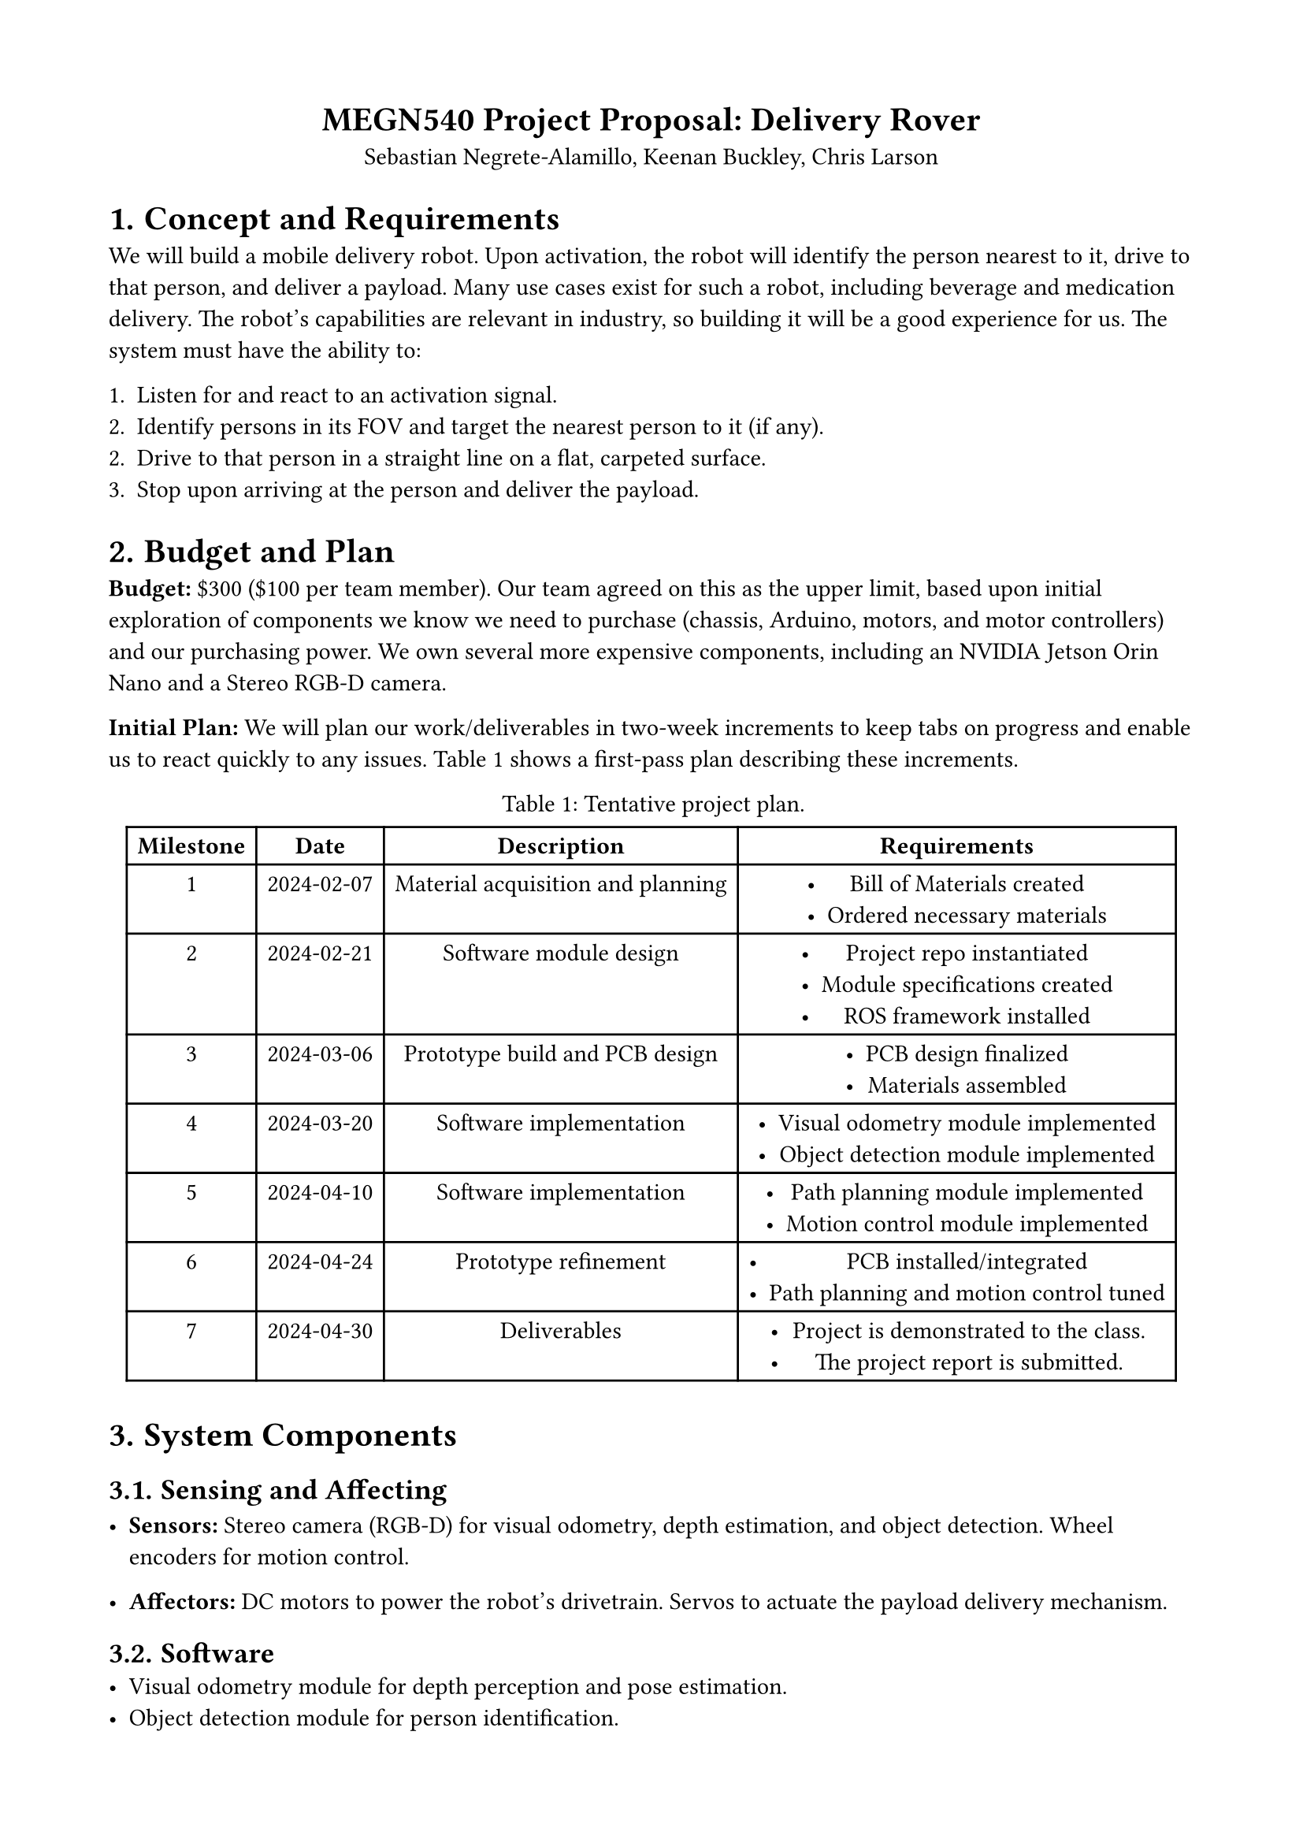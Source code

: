 #set page(margin: (top: 1.75cm, bottom: 1.75cm, left: 1.75cm, right: 1.75cm))
#set math.equation(numbering: "(1)")
#set align(center)
#show figure.where(kind: table): set figure.caption(position: top)

= MEGN540 Project Proposal: Delivery Rover
Sebastian Negrete-Alamillo, Keenan Buckley, Chris Larson

#set heading(numbering: "1.")
#set align(left)

= Concept and Requirements
We will build a mobile delivery robot. Upon activation, the robot will identify
the person nearest to it, drive to that person, and deliver a payload. Many use
cases exist for such a robot, including beverage and medication delivery. The
robot's capabilities are relevant in industry, so building it will be a good
experience for us. The system must have the ability to:

1. Listen for and react to an activation signal.
2. Identify persons in its FOV and target the nearest person to it (if any).
2. Drive to that person in a straight line on a flat, carpeted surface.
3. Stop upon arriving at the person and deliver the payload.

= Budget and Plan
#strong("Budget:") \$300 (\$100 per team member). Our team agreed on this as the
upper limit, based upon initial exploration of components we know we need to
purchase (chassis, Arduino, motors, and motor controllers) and our purchasing
power. We own several more expensive components, including an NVIDIA Jetson Orin
Nano and a Stereo RGB-D camera.

#strong("Initial Plan:") We will plan our work/deliverables in two-week
increments to keep tabs on progress and enable us to react quickly to any
issues. @project_plan shows a first-pass plan describing these increments.

#figure(table(
  columns: (auto, auto, auto, auto),
  rows: auto,
  // Header
  [*Milestone*],
  [*Date*],
  [*Description*],
  [*Requirements*],
  // Milestone 1
  [1],
  [2024-02-07],
  [Material acquisition and planning],
  [
    - Bill of Materials created
    - Ordered necessary materials
  ],
  // Milestone 2
  [2],
  [2024-02-21],
  [Software module design],
  [
    - Project repo instantiated
    - Module specifications created
    - ROS framework installed
  ],
  // Milestone 3
  [3],
  [2024-03-06],
  [Prototype build and PCB design],
  [
    - PCB design finalized
    - Materials assembled
  ],
  // Milestone 4
  [4],
  [2024-03-20],
  [Software implementation],
  [
    - Visual odometry module implemented
    - Object detection module implemented
  ],
  // Milestone 5
  [5],
  [2024-04-10],
  [Software implementation],
  [
    - Path planning module implemented
    - Motion control module implemented
  ],
  // Milestone 6
  [6],
  [2024-04-24],
  [Prototype refinement],
  [
    - PCB installed/integrated
    - Path planning and motion control tuned
  ],
  // Milestone 7
  [7],
  [2024-04-30],
  [Deliverables],
  [
    - Project is demonstrated to the class.
    - The project report is submitted.
  ],
), caption: "Tentative project plan.") <project_plan>

= System Components

== Sensing and Affecting

- #strong("Sensors:") Stereo camera (RGB-D) for visual odometry, depth estimation,
  and object detection. Wheel encoders for motion control.

- #strong("Affectors:") DC motors to power the robot's drivetrain. Servos to
  actuate the payload delivery mechanism.

== Software
- Visual odometry module for depth perception and pose estimation.
- Object detection module for person identification.
- Path planning module for trajectory generation.
- Motion control module to power motors and follow the trajectory.

== PCB
We will create a PCB with LEDs to indicate the system's state (powered on,
identifying recipients, planning the path, and making the delivery). This PCB
will allow us to build something useful for the robot while not greatly
exceeding our current abilities.

= Prototyping
All three team members are in Mechatronics and SLAM, and we have experience with
all system components. We view this project as an opportunity to "put it all
together" and feel confident in our ability to build a functioning prototype.